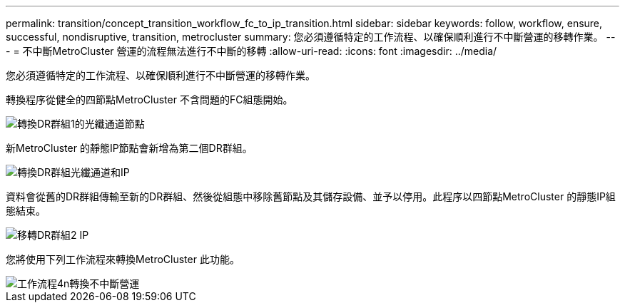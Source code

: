 ---
permalink: transition/concept_transition_workflow_fc_to_ip_transition.html 
sidebar: sidebar 
keywords: follow, workflow, ensure, successful, nondisruptive, transition, metrocluster 
summary: 您必須遵循特定的工作流程、以確保順利進行不中斷營運的移轉作業。 
---
= 不中斷MetroCluster 營運的流程無法進行不中斷的移轉
:allow-uri-read: 
:icons: font
:imagesdir: ../media/


[role="lead"]
您必須遵循特定的工作流程、以確保順利進行不中斷營運的移轉作業。

轉換程序從健全的四節點MetroCluster 不含問題的FC組態開始。

image::../media/transition_dr_group_1_fc_nodes.png[轉換DR群組1的光纖通道節點]

新MetroCluster 的靜態IP節點會新增為第二個DR群組。

image::../media/transition_dr_groups_fc_and_ip.png[轉換DR群組光纖通道和IP]

資料會從舊的DR群組傳輸至新的DR群組、然後從組態中移除舊節點及其儲存設備、並予以停用。此程序以四節點MetroCluster 的靜態IP組態結束。

image::../media/transition_dr_group_2_ip.png[移轉DR群組2 IP]

您將使用下列工作流程來轉換MetroCluster 此功能。

image::../media/workflow_4n_transition_nondisruptive.png[工作流程4n轉換不中斷營運]

